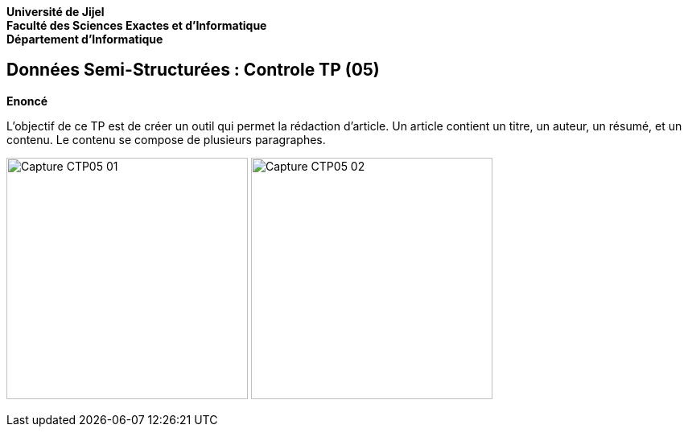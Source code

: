 *Université de Jijel* +
*Faculté des Sciences Exactes et d'Informatique* +
*Département d'Informatique*

== Données Semi-Structurées : Controle TP (05)

*Enoncé*

L'objectif de ce TP est de créer un outil qui permet la rédaction d'article.
Un article contient un titre, un auteur, un résumé, et un contenu. Le contenu se
compose de plusieurs paragraphes.

image:Captures/Capture_CTP05_01.PNG[width=300]
image:Captures/Capture_CTP05_02.PNG[width=300]